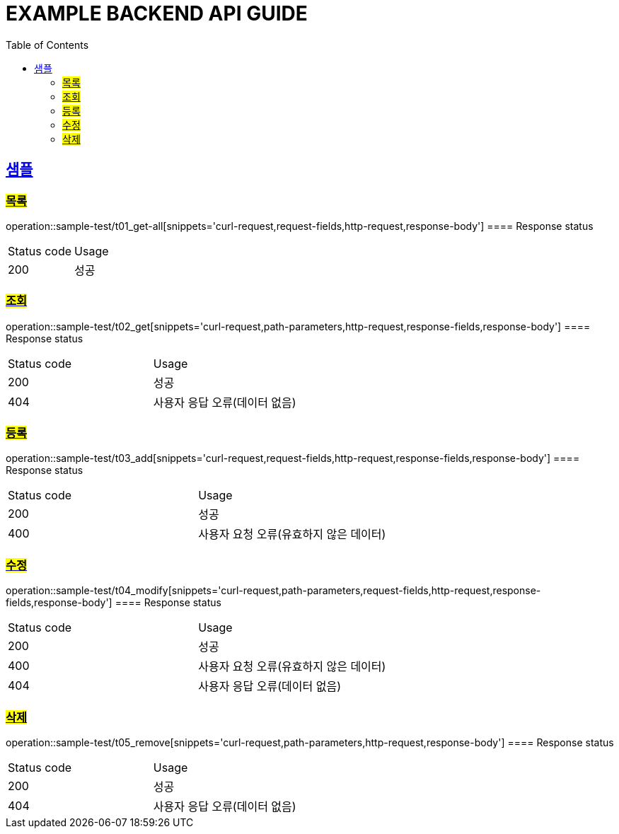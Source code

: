 = EXAMPLE BACKEND API GUIDE
:doctype: book
:icons: font
:source-highlighter: highlightjs
:toc: left
:toclevels: 2
:sectlinks:


== 샘플
=== #목록#
operation::sample-test/t01_get-all[snippets='curl-request,request-fields,http-request,response-body']
==== Response status
|====
| Status code | Usage
| 200 | 성공
|====

=== #조회#
operation::sample-test/t02_get[snippets='curl-request,path-parameters,http-request,response-fields,response-body']
==== Response status
|====
| Status code | Usage
| 200 | 성공
| 404 | 사용자 응답 오류(데이터 없음)
|====

=== #등록#
operation::sample-test/t03_add[snippets='curl-request,request-fields,http-request,response-fields,response-body']
==== Response status
|====
| Status code | Usage
| 200 | 성공
| 400 | 사용자 요청 오류(유효하지 않은 데이터)
|====

=== #수정#
operation::sample-test/t04_modify[snippets='curl-request,path-parameters,request-fields,http-request,response-fields,response-body']
==== Response status
|====
| Status code | Usage
| 200 | 성공
| 400 | 사용자 요청 오류(유효하지 않은 데이터)
| 404 | 사용자 응답 오류(데이터 없음)
|====

=== #삭제#
operation::sample-test/t05_remove[snippets='curl-request,path-parameters,http-request,response-body']
==== Response status
|====
| Status code | Usage
| 200 | 성공
| 404 | 사용자 응답 오류(데이터 없음)
|====